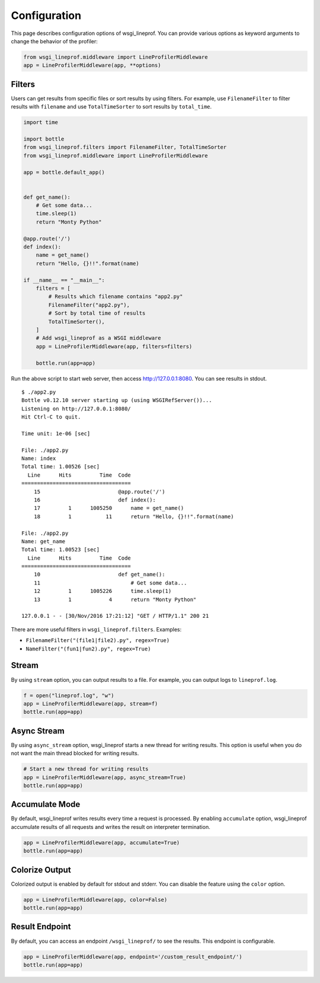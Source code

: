 Configuration
=============
This page describes configuration options of wsgi_lineprof.
You can provide various options as keyword arguments to change the behavior of the profiler:

.. code-block:: python

    from wsgi_lineprof.middleware import LineProfilerMiddleware
    app = LineProfilerMiddleware(app, **options)

Filters
-------
Users can get results from specific files or sort results by using filters.
For example, use ``FilenameFilter`` to filter results with ``filename``
and use ``TotalTimeSorter`` to sort results by ``total_time``.

.. code-block:: python

    import time

    import bottle
    from wsgi_lineprof.filters import FilenameFilter, TotalTimeSorter
    from wsgi_lineprof.middleware import LineProfilerMiddleware

    app = bottle.default_app()


    def get_name():
        # Get some data...
        time.sleep(1)
        return "Monty Python"

    @app.route('/')
    def index():
        name = get_name()
        return "Hello, {}!!".format(name)

    if __name__ == "__main__":
        filters = [
            # Results which filename contains "app2.py"
            FilenameFilter("app2.py"),
            # Sort by total time of results
            TotalTimeSorter(),
        ]
        # Add wsgi_lineprof as a WSGI middleware
        app = LineProfilerMiddleware(app, filters=filters)

        bottle.run(app=app)

Run the above script to start web server, then access http://127.0.0.1:8080.
You can see results in stdout.

::

    $ ./app2.py
    Bottle v0.12.10 server starting up (using WSGIRefServer())...
    Listening on http://127.0.0.1:8080/
    Hit Ctrl-C to quit.

    Time unit: 1e-06 [sec]

    File: ./app2.py
    Name: index
    Total time: 1.00526 [sec]
      Line      Hits         Time  Code
    ===================================
        15                         @app.route('/')
        16                         def index():
        17         1      1005250      name = get_name()
        18         1           11      return "Hello, {}!!".format(name)

    File: ./app2.py
    Name: get_name
    Total time: 1.00523 [sec]
      Line      Hits         Time  Code
    ===================================
        10                         def get_name():
        11                             # Get some data...
        12         1      1005226      time.sleep(1)
        13         1            4      return "Monty Python"

    127.0.0.1 - - [30/Nov/2016 17:21:12] "GET / HTTP/1.1" 200 21

There are more useful filters in ``wsgi_lineprof.filters``. Examples:

* ``FilenameFilter("(file1|file2).py", regex=True)``
* ``NameFilter("(fun1|fun2).py", regex=True)``

Stream
------
By using ``stream`` option, you can output results to a file.
For example, you can output logs to ``lineprof.log``.

.. code-block:: python

    f = open("lineprof.log", "w")
    app = LineProfilerMiddleware(app, stream=f)
    bottle.run(app=app)

Async Stream
------------
By using ``async_stream`` option, wsgi_lineprof starts a new thread for writing results.
This option is useful when you do not want the main thread blocked for writing results.

.. code-block:: python

    # Start a new thread for writing results
    app = LineProfilerMiddleware(app, async_stream=True)
    bottle.run(app=app)

Accumulate Mode
---------------
By default, wsgi_lineprof writes results every time a request is processed.
By enabling ``accumulate`` option, wsgi_lineprof accumulate results of all requests and writes the result on interpreter termination.

.. code-block:: python

    app = LineProfilerMiddleware(app, accumulate=True)
    bottle.run(app=app)

Colorize Output
---------------
Colorized output is enabled by default for stdout and stderr.
You can disable the feature using the ``color`` option.

.. code-block:: python

    app = LineProfilerMiddleware(app, color=False)
    bottle.run(app=app)

Result Endpoint
---------------
By default, you can access an endpoint ``/wsgi_lineprof/`` to see the results.
This endpoint is configurable.

.. code-block:: python

    app = LineProfilerMiddleware(app, endpoint='/custom_result_endpoint/')
    bottle.run(app=app)
